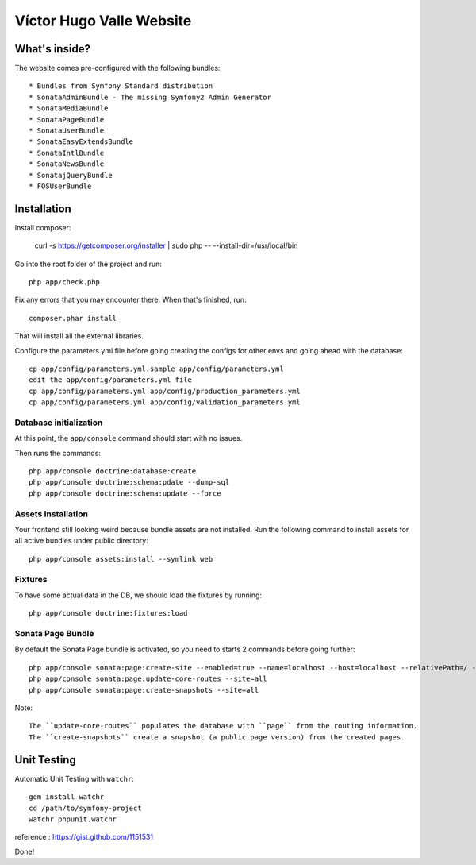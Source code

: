 Víctor Hugo Valle Website
=========================

What's inside?
--------------

The website comes pre-configured with the following bundles::

* Bundles from Symfony Standard distribution
* SonataAdminBundle - The missing Symfony2 Admin Generator
* SonataMediaBundle
* SonataPageBundle
* SonataUserBundle
* SonataEasyExtendsBundle
* SonataIntlBundle
* SonataNewsBundle
* SonatajQueryBundle
* FOSUserBundle


Installation
------------

Install composer:

    curl -s https://getcomposer.org/installer | sudo php -- --install-dir=/usr/local/bin

Go into the root folder of the project and run::

    php app/check.php

Fix any errors that you may encounter there. When that's finished, run::

    composer.phar install

That will install all the external libraries.

Configure the parameters.yml file before going creating the configs for other envs and going ahead with the database::

    cp app/config/parameters.yml.sample app/config/parameters.yml
    edit the app/config/parameters.yml file
    cp app/config/parameters.yml app/config/production_parameters.yml
    cp app/config/parameters.yml app/config/validation_parameters.yml

Database initialization
~~~~~~~~~~~~~~~~~~~~~~~

At this point, the ``app/console`` command should start with no issues.

Then runs the commands::

    php app/console doctrine:database:create
    php app/console doctrine:schema:pdate --dump-sql
    php app/console doctrine:schema:update --force

Assets Installation
~~~~~~~~~~~~~~~~~~~

Your frontend still looking weird because bundle assets are not installed. Run the following command to install assets for all active bundles under public directory::

    php app/console assets:install --symlink web

Fixtures
~~~~~~~~

To have some actual data in the DB, we should load the fixtures by running::

    php app/console doctrine:fixtures:load

Sonata Page Bundle
~~~~~~~~~~~~~~~~~~

By default the Sonata Page bundle is activated, so you need to starts 2 commands before going further::

    php app/console sonata:page:create-site --enabled=true --name=localhost --host=localhost --relativePath=/ --enabledFrom=now --enabledTo="+10 years" --default=true
    php app/console sonata:page:update-core-routes --site=all
    php app/console sonata:page:create-snapshots --site=all

Note::

    The ``update-core-routes`` populates the database with ``page`` from the routing information.
    The ``create-snapshots`` create a snapshot (a public page version) from the created pages.


Unit Testing
------------

Automatic Unit Testing with ``watchr``::

    gem install watchr
    cd /path/to/symfony-project
    watchr phpunit.watchr


reference : https://gist.github.com/1151531

Done!